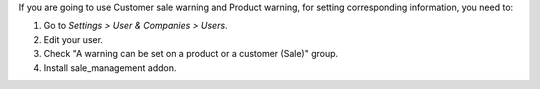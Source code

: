 If you are going to use Customer sale warning and Product warning,
for setting corresponding information, you need to:

#. Go to *Settings > User & Companies > Users*.
#. Edit your user.
#. Check "A warning can be set on a product or a customer (Sale)" group.
#. Install sale_management addon.
